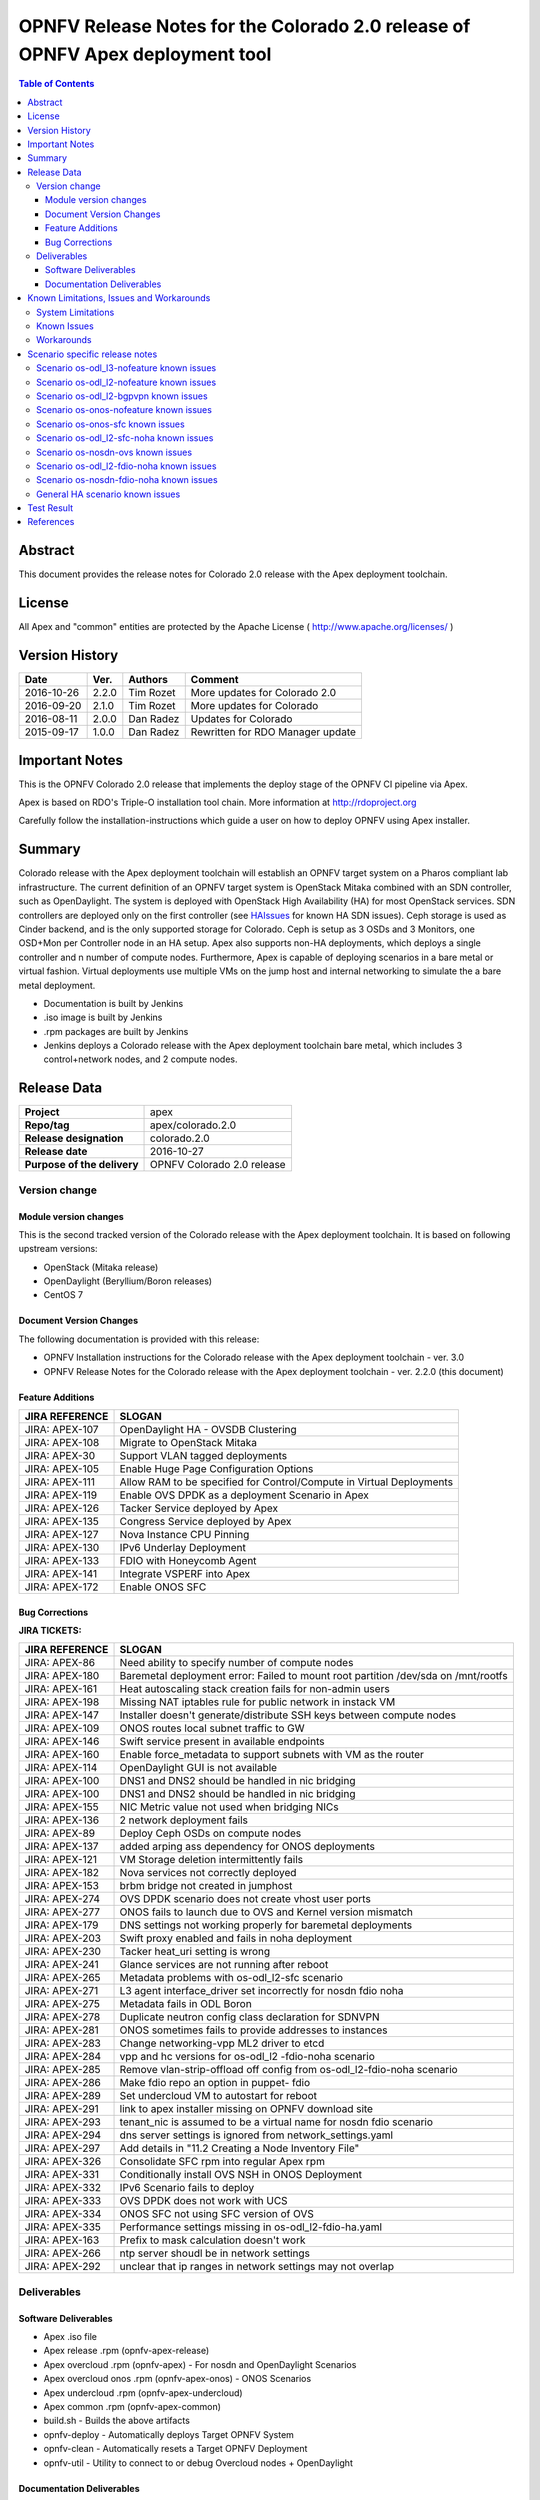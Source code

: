 ==============================================================================
OPNFV Release Notes for the Colorado 2.0 release of OPNFV Apex deployment tool
==============================================================================


.. contents:: Table of Contents
   :backlinks: none


Abstract
========

This document provides the release notes for Colorado 2.0 release with the Apex
deployment toolchain.

License
=======

All Apex and "common" entities are protected by the Apache License
( http://www.apache.org/licenses/ )


Version History
===============


+-------------+-----------+-----------------+----------------------+
| **Date**    | **Ver.**  | **Authors**     | **Comment**          |
|             |           |                 |                      |
+-------------+-----------+-----------------+----------------------+
| 2016-10-26  | 2.2.0     | Tim Rozet       | More updates for     |
|             |           |                 | Colorado 2.0         |
+-------------+-----------+-----------------+----------------------+
| 2016-09-20  | 2.1.0     | Tim Rozet       | More updates for     |
|             |           |                 | Colorado             |
+-------------+-----------+-----------------+----------------------+
| 2016-08-11  | 2.0.0     | Dan Radez       | Updates for Colorado |
+-------------+-----------+-----------------+----------------------+
| 2015-09-17  | 1.0.0     | Dan Radez       | Rewritten for        |
|             |           |                 | RDO Manager update   |
+-------------+-----------+-----------------+----------------------+

Important Notes
===============

This is the OPNFV Colorado 2.0 release that implements the deploy stage of the
OPNFV CI pipeline via Apex.

Apex is based on RDO's Triple-O installation tool chain.
More information at http://rdoproject.org

Carefully follow the installation-instructions which guide a user on how to
deploy OPNFV using Apex installer.

Summary
=======

Colorado release with the Apex deployment toolchain will establish an OPNFV
target system on a Pharos compliant lab infrastructure.  The current definition
of an OPNFV target system is OpenStack Mitaka combined with an SDN
controller, such as OpenDaylight.  The system is deployed with OpenStack High
Availability (HA) for most OpenStack services.  SDN controllers are deployed
only on the first controller (see HAIssues_ for known HA SDN issues).  Ceph
storage is used as Cinder backend, and is the only supported storage for
Colorado. Ceph is setup as 3 OSDs and 3 Monitors, one OSD+Mon per Controller
node in an HA setup.  Apex also supports non-HA deployments, which deploys a
single controller and n number of compute nodes.  Furthermore, Apex is
capable of deploying scenarios in a bare metal or virtual fashion.  Virtual
deployments use multiple VMs on the jump host and internal networking to
simulate the a bare metal deployment.

- Documentation is built by Jenkins
- .iso image is built by Jenkins
- .rpm packages are built by Jenkins
- Jenkins deploys a Colorado release with the Apex deployment toolchain
  bare metal, which includes 3 control+network nodes, and 2 compute nodes.

Release Data
============

+--------------------------------------+--------------------------------------+
| **Project**                          | apex                                 |
|                                      |                                      |
+--------------------------------------+--------------------------------------+
| **Repo/tag**                         | apex/colorado.2.0                    |
|                                      |                                      |
+--------------------------------------+--------------------------------------+
| **Release designation**              | colorado.2.0                         |
|                                      |                                      |
+--------------------------------------+--------------------------------------+
| **Release date**                     | 2016-10-27                           |
|                                      |                                      |
+--------------------------------------+--------------------------------------+
| **Purpose of the delivery**          | OPNFV Colorado 2.0 release           |
|                                      |                                      |
+--------------------------------------+--------------------------------------+

Version change
--------------

Module version changes
~~~~~~~~~~~~~~~~~~~~~~
This is the second tracked version of the Colorado release with the Apex
deployment toolchain.  It is based on following upstream versions:

- OpenStack (Mitaka release)

- OpenDaylight (Beryllium/Boron releases)

- CentOS 7

Document Version Changes
~~~~~~~~~~~~~~~~~~~~~~~~

The following documentation is provided with this release:

- OPNFV Installation instructions for the Colorado release with the Apex
  deployment toolchain - ver. 3.0
- OPNFV Release Notes for the Colorado release with the Apex deployment
  toolchain - ver. 2.2.0 (this document)

Feature Additions
~~~~~~~~~~~~~~~~~

+--------------------------------------+--------------------------------------+
| **JIRA REFERENCE**                   | **SLOGAN**                           |
|                                      |                                      |
+--------------------------------------+--------------------------------------+
| JIRA: APEX-107                       | OpenDaylight HA - OVSDB Clustering   |
+--------------------------------------+--------------------------------------+
| JIRA: APEX-108                       | Migrate to OpenStack Mitaka          |
+--------------------------------------+--------------------------------------+
| JIRA: APEX-30                        | Support VLAN tagged deployments      |
+--------------------------------------+--------------------------------------+
| JIRA: APEX-105                       | Enable Huge Page Configuration       |
|                                      | Options                              |
+--------------------------------------+--------------------------------------+
| JIRA: APEX-111                       | Allow RAM to be specified for        |
|                                      | Control/Compute in Virtual           |
|                                      | Deployments                          |
+--------------------------------------+--------------------------------------+
| JIRA: APEX-119                       | Enable OVS DPDK as a deployment      |
|                                      | Scenario in Apex                     |
+--------------------------------------+--------------------------------------+
| JIRA: APEX-126                       | Tacker Service deployed by Apex      |
+--------------------------------------+--------------------------------------+
| JIRA: APEX-135                       | Congress Service deployed by Apex    |
+--------------------------------------+--------------------------------------+
| JIRA: APEX-127                       | Nova Instance CPU Pinning            |
+--------------------------------------+--------------------------------------+
| JIRA: APEX-130                       | IPv6 Underlay Deployment             |
+--------------------------------------+--------------------------------------+
| JIRA: APEX-133                       | FDIO with Honeycomb Agent            |
+--------------------------------------+--------------------------------------+
| JIRA: APEX-141                       | Integrate VSPERF into Apex           |
+--------------------------------------+--------------------------------------+
| JIRA: APEX-172                       | Enable ONOS SFC                      |
+--------------------------------------+--------------------------------------+

Bug Corrections
~~~~~~~~~~~~~~~

**JIRA TICKETS:**

+--------------------------------------+--------------------------------------+
| **JIRA REFERENCE**                   | **SLOGAN**                           |
|                                      |                                      |
+--------------------------------------+--------------------------------------+
| JIRA: APEX-86                        | Need ability to specify number of    |
|                                      | compute nodes                        |
+--------------------------------------+--------------------------------------+
| JIRA: APEX-180                       | Baremetal deployment error: Failed to|
|                                      | mount root partition /dev/sda on     |
|                                      | /mnt/rootfs                          |
+--------------------------------------+--------------------------------------+
| JIRA: APEX-161                       | Heat autoscaling stack creation fails|
|                                      | for non-admin users                  |
+--------------------------------------+--------------------------------------+
| JIRA: APEX-198                       | Missing NAT iptables rule for public |
|                                      | network in instack VM                |
+--------------------------------------+--------------------------------------+
| JIRA: APEX-147                       | Installer doesn't generate/distribute|
|                                      | SSH keys between compute nodes       |
+--------------------------------------+--------------------------------------+
| JIRA: APEX-109                       | ONOS routes local subnet traffic to  |
|                                      | GW                                   |
+--------------------------------------+--------------------------------------+
| JIRA: APEX-146                       | Swift service present in available   |
|                                      | endpoints                            |
+--------------------------------------+--------------------------------------+
| JIRA: APEX-160                       | Enable force_metadata to support     |
|                                      | subnets with VM as the router        |
+--------------------------------------+--------------------------------------+
| JIRA: APEX-114                       | OpenDaylight GUI is not available    |
+--------------------------------------+--------------------------------------+
| JIRA: APEX-100                       | DNS1 and DNS2 should be handled in   |
|                                      | nic bridging                         |
+--------------------------------------+--------------------------------------+
| JIRA: APEX-100                       | DNS1 and DNS2 should be handled in   |
|                                      | nic bridging                         |
+--------------------------------------+--------------------------------------+
| JIRA: APEX-155                       | NIC Metric value not used when       |
|                                      | bridging NICs                        |
+--------------------------------------+--------------------------------------+
| JIRA: APEX-136                       | 2 network deployment fails           |
+--------------------------------------+--------------------------------------+
| JIRA: APEX-89                        | Deploy Ceph OSDs on compute nodes    |
+--------------------------------------+--------------------------------------+
| JIRA: APEX-137                       | added arping ass dependency for      |
|                                      | ONOS deployments                     |
+--------------------------------------+--------------------------------------+
| JIRA: APEX-121                       | VM Storage deletion intermittently   |
|                                      | fails                                |
+--------------------------------------+--------------------------------------+
| JIRA: APEX-182                       | Nova services not correctly deployed |
+--------------------------------------+--------------------------------------+
| JIRA: APEX-153                       | brbm bridge not created in jumphost  |
+--------------------------------------+--------------------------------------+
| JIRA: APEX-274                       | OVS DPDK scenario does not create    |
|                                      | vhost user ports                     |
+--------------------------------------+--------------------------------------+
| JIRA: APEX-277                       | ONOS fails to launch due to OVS and  |
|                                      | Kernel version mismatch              |
+--------------------------------------+--------------------------------------+
| JIRA: APEX-179                       | DNS settings not working properly    |
|                                      | for baremetal deployments            |
+--------------------------------------+--------------------------------------+
| JIRA: APEX-203                       | Swift proxy enabled and fails in noha|
|                                      | deployment                           |
+--------------------------------------+--------------------------------------+
| JIRA: APEX-230                       | Tacker heat_uri setting is wrong     |
+--------------------------------------+--------------------------------------+
| JIRA: APEX-241                       | Glance services are not running after|
|                                      | reboot                               |
+--------------------------------------+--------------------------------------+
| JIRA: APEX-265                       | Metadata problems with os-odl_l2-sfc |
|                                      | scenario                             |
+--------------------------------------+--------------------------------------+
| JIRA: APEX-271                       | L3 agent interface_driver set        |
|                                      | incorrectly for nosdn fdio noha      |
+--------------------------------------+--------------------------------------+
| JIRA: APEX-275                       | Metadata fails in ODL Boron          |
+--------------------------------------+--------------------------------------+
| JIRA: APEX-278                       | Duplicate neutron config class       |
|                                      | declaration for SDNVPN               |
+--------------------------------------+--------------------------------------+
| JIRA: APEX-281                       | ONOS sometimes fails to provide      |
|                                      | addresses to instances               |
+--------------------------------------+--------------------------------------+
| JIRA: APEX-283                       | Change networking-vpp ML2 driver to  |
|                                      | etcd                                 |
+--------------------------------------+--------------------------------------+
| JIRA: APEX-284                       | vpp and hc versions for os-odl_l2    |
|                                      | -fdio-noha scenario                  |
+--------------------------------------+--------------------------------------+
| JIRA: APEX-285                       | Remove vlan-strip-offload off config |
|                                      | from os-odl_l2-fdio-noha scenario    |
+--------------------------------------+--------------------------------------+
| JIRA: APEX-286                       | Make fdio repo an option in puppet-  |
|                                      | fdio                                 |
+--------------------------------------+--------------------------------------+
| JIRA: APEX-289                       | Set undercloud VM to autostart for   |
|                                      | reboot                               |
+--------------------------------------+--------------------------------------+
| JIRA: APEX-291                       | link to apex installer missing on    |
|                                      | OPNFV download site                  |
+--------------------------------------+--------------------------------------+
| JIRA: APEX-293                       | tenant_nic is assumed to be a virtual|
|                                      | name for nosdn fdio scenario         |
+--------------------------------------+--------------------------------------+
| JIRA: APEX-294                       | dns server settings is ignored from  |
|                                      | network_settings.yaml                |
+--------------------------------------+--------------------------------------+
| JIRA: APEX-297                       | Add details in "11.2 Creating a Node |
|                                      | Inventory File"                      |
+--------------------------------------+--------------------------------------+
| JIRA: APEX-326                       | Consolidate SFC rpm into regular Apex|
|                                      | rpm                                  |
+--------------------------------------+--------------------------------------+
| JIRA: APEX-331                       | Conditionally install OVS NSH in     |
|                                      | ONOS Deployment                      |
+--------------------------------------+--------------------------------------+
| JIRA: APEX-332                       | IPv6 Scenario fails to deploy        |
+--------------------------------------+--------------------------------------+
| JIRA: APEX-333                       | OVS DPDK does not work with UCS      |
+--------------------------------------+--------------------------------------+
| JIRA: APEX-334                       | ONOS SFC not using SFC version of OVS|
+--------------------------------------+--------------------------------------+
| JIRA: APEX-335                       | Performance settings missing in      |
|                                      | os-odl_l2-fdio-ha.yaml               |
+--------------------------------------+--------------------------------------+
| JIRA: APEX-163                       | Prefix to mask calculation doesn't   |
|                                      | work                                 |
+--------------------------------------+--------------------------------------+
| JIRA: APEX-266                       | ntp server shoudl be in network      |
|                                      | settings                             |
+--------------------------------------+--------------------------------------+
| JIRA: APEX-292                       | unclear that ip ranges in network    |
|                                      | settings may not overlap             |
+--------------------------------------+--------------------------------------+

Deliverables
------------

Software Deliverables
~~~~~~~~~~~~~~~~~~~~~
- Apex .iso file
- Apex release .rpm (opnfv-apex-release)
- Apex overcloud .rpm (opnfv-apex) - For nosdn and OpenDaylight Scenarios
- Apex overcloud onos .rpm (opnfv-apex-onos) - ONOS Scenarios
- Apex undercloud .rpm (opnfv-apex-undercloud)
- Apex common .rpm (opnfv-apex-common)
- build.sh - Builds the above artifacts
- opnfv-deploy - Automatically deploys Target OPNFV System
- opnfv-clean - Automatically resets a Target OPNFV Deployment
- opnfv-util - Utility to connect to or debug Overcloud nodes + OpenDaylight

Documentation Deliverables
~~~~~~~~~~~~~~~~~~~~~~~~~~
- OPNFV Installation instructions for the Colorado release with the Apex
  deployment toolchain - ver. 3.0
- OPNFV Release Notes for the Colorado release with the Apex deployment
  toolchain - ver. 2.2.0 (this document)

Known Limitations, Issues and Workarounds
=========================================

System Limitations
------------------

**Max number of blades:**   1 Apex undercloud, 3 Controllers, 20 Compute blades

**Min number of blades:**   1 Apex undercloud, 1 Controller, 1 Compute blade

**Storage:**    Ceph is the only supported storage configuration.

**Min master requirements:** At least 16GB of RAM for baremetal jumphost,
24GB for virtual deployments (noHA).


Known Issues
------------

**JIRA TICKETS:**

+--------------------------------------+--------------------------------------+
| **JIRA REFERENCE**                   | **SLOGAN**                           |
|                                      |                                      |
+--------------------------------------+--------------------------------------+
| JIRA: APEX-203                       | Swift proxy enabled and fails in noha|
|                                      | deployments                          |
+--------------------------------------+--------------------------------------+
| JIRA: APEX-215                       | Keystone services not configured and |
|                                      | the error is silently ignored (VLAN  |
|                                      | Deployments)                         |
+--------------------------------------+--------------------------------------+
| JIRA: APEX-208                       | Need ability to specify which NIC to |
|                                      | place VLAN on                        |
+--------------------------------------+--------------------------------------+
| JIRA: APEX-254                       | Add dynamic hugepages configuration  |
+--------------------------------------+--------------------------------------+
| JIRA: APEX-138                       | Unclear error message when interface |
|                                      | set to dhcp                          |
+--------------------------------------+--------------------------------------+


Workarounds
-----------
**-**

Scenario specific release notes
===============================

Scenario os-odl_l3-nofeature known issues
-----------------------------------------

* `APEX-112 <https://jira.opnfv.org/browse/APEX-112>`_:
   ODL routes local subnet traffic to GW

Scenario os-odl_l2-nofeature known issues
-----------------------------------------

* `APEX-149 <https://jira.opnfv.org/browse/APEX-149>`_:
   Openflow rules are populated very slowly

Scenario os-odl_l2-bgpvpn known issues
--------------------------------------

None

Scenario os-onos-nofeature known issues
---------------------------------------

None

Scenario os-onos-sfc known issues
---------------------------------

* `APEX-281 <https://jira.opnfv.org/browse/APEX-281>`_:
   ONOS sometimes fails to provide addresses to instances

Scenario os-odl_l2-sfc-noha known issues
----------------------------------------

None

Scenario os-nosdn-ovs known issues
----------------------------------

None

Scenario os-odl_l2-fdio-noha known issues
-----------------------------------------

* `FDS-121 <https://jira.opnfv.org/browse/FDS-121>`_:
   qemu doesn't receive connection on socket, vhost-user reconnect problem
* `FDS-62 <https://jira.opnfv.org/browse/FDS-62>`_:
   APEX - Increase number of files MariaDB can open
* `FDS-79 <https://jira.opnfv.org/browse/FDS-79>`_:
   Sometimes (especially in bulk crete/delete operations
   when multiple networks/ports are created within short time)
   OpenDaylight doesn't accept creation requests
* `FDS-81 <https://jira.opnfv.org/browse/FDS-81>`_:
   After functest finishes there are two bds on computes and
   none on controller
* `APEX-217 <https://jira.opnfv.org/browse/APEX-217>`_:
   qemu not configured with correct group:user
* `APEX-337 <https://jira.opnfv.org/browse/APEX-337>`_:
   enable isolcpu on kernel and pin vpp to unused cpu for fdio scenarios

Scenario os-nosdn-fdio-noha known issues
----------------------------------------

Note that a set of manual configration steps need to be performed
post an automated deployment for the scenario to be fully functional.
Please refer to `FDS-159 <https://jira.opnfv.org/browse/FDS-159>`_ and
`FDS-160 <https://jira.opnfv.org/browse/FDS-160>`_ for details.

* `FDS-155 <https://jira.opnfv.org/browse/FDS-155>`_:
   os-nosdn-fdio-noha scenario: tempest_smoke_serial causes
   mariadb/mysqld process to hang
* `FDS-156 <https://jira.opnfv.org/browse/FDS-156>`_:
   os-nosdn-fdio-noha scenario: Race conditions for
   network-vif-plugged notification
* `FDS-157 <https://jira.opnfv.org/browse/FDS-157>`_:
   os-nosdn-fdio-noha scenario: Intermittently VMs
   would get assigned 2 IPs instead of 1
* `FDS-158 <https://jira.opnfv.org/browse/FDS-158>`_:
   os-nosdn-fdio-noha scenario: VM start/launch fails with
   "no more IP addresses" in neutron logs
* `FDS-159 <https://jira.opnfv.org/browse/FDS-159>`_:
   os-nosdn-fdio-noha scenario: Security groups not yet supported
* `FDS-160 <https://jira.opnfv.org/browse/FDS-160>`_:
   os-nosdn-fdio-noha scenario: Vlan fix on controller
* `FDS-161 <https://jira.opnfv.org/browse/FDS-161>`_:
   os-nosdn-fdio-noha scenario: VPP fails with certain UCS B-series blades

.. _HAIssues:

General HA scenario known issues
--------------------------------

* `COPPER-22 <https://jira.opnfv.org/browse/COPPER-22>`_:
   Congress service HA deployment is not yet supported/verified.
* `APEX-276 <https://jira.opnfv.org/browse/APEX-276>`_:
   ODL HA unstable and crashes frequently

Test Result
===========

The Colorado release with the Apex deployment toolchain has undergone QA
test runs with the OPNFV FuncTest project.  The latest results per scenario
can be found `here <http://testresults.opnfv.org/reporting/functest/
release/colorado/index-status-apex.html>`_ for Colorado release.


References
==========

For more information on the OPNFV Colorado release, please see:

http://wiki.opnfv.org/releases/Colorado

:Authors: Tim Rozet (trozet@redhat.com)
:Authors: Dan Radez (dradez@redhat.com)
:Version: 2.2.0
